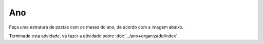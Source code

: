 Ano
==========

Faça uma estrutura de pastas com os meses do ano, de acordo com a imagem abaixo.

.. image:: ../imagem/09-ano.png
   :alt: ano
   :align: center





    
Terminada esta atividade, vá fazer a atividade sobre :doc:`../ano+organizado/index`.
    
    